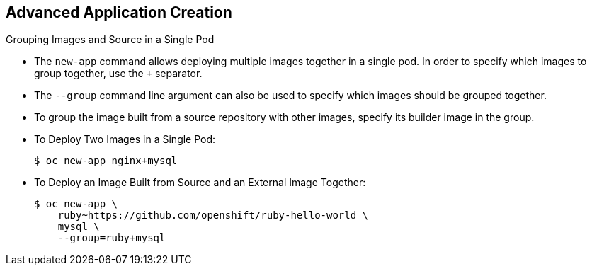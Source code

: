 == Advanced Application Creation
:noaudio:

.Grouping Images and Source in a Single Pod
* The `new-app` command allows deploying multiple images together in a single pod.
In order to specify which images to group together, use the `+` separator.
* The `--group` command line argument can also be used to specify which images
should be grouped together.
* To group the image built from a source repository with other images, specify
its builder image in the group.

* To Deploy Two Images in a Single Pod:
+
----
$ oc new-app nginx+mysql
----

* To Deploy an Image Built from Source and an External Image Together:
+
----
$ oc new-app \
    ruby~https://github.com/openshift/ruby-hello-world \
    mysql \
    --group=ruby+mysql
----

ifdef::showscript[]

=== Transcript

endif::showscript[]


